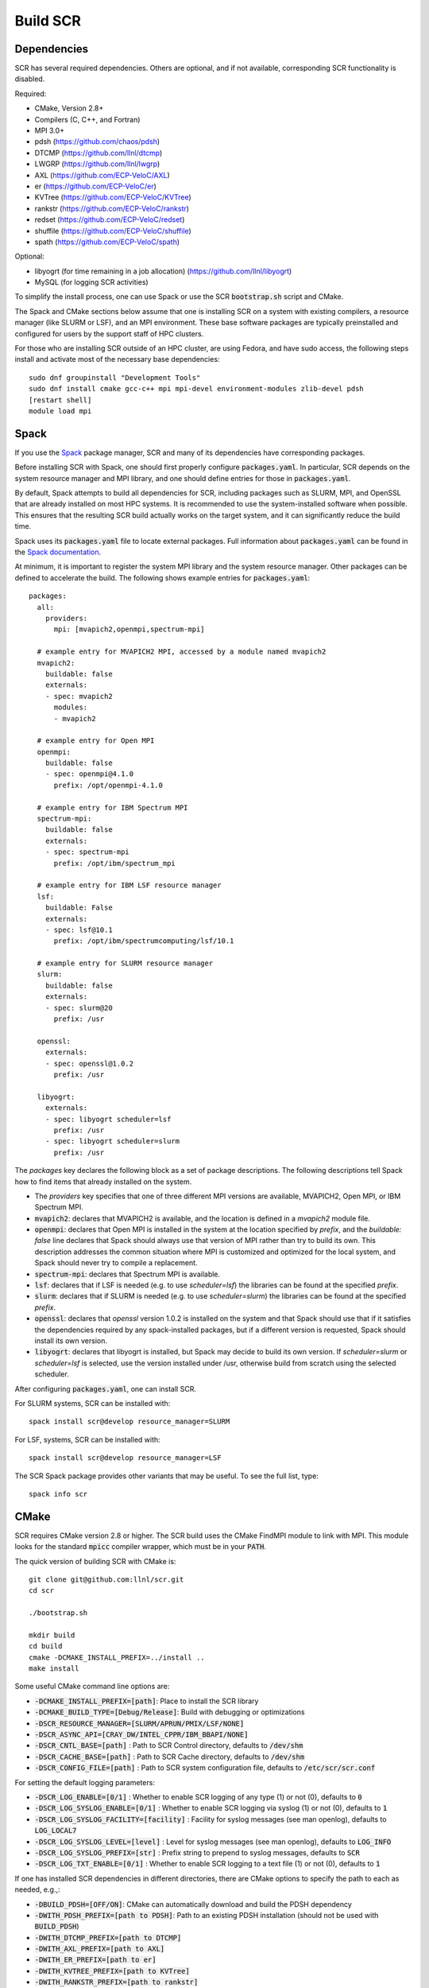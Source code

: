 .. _sec-library:

Build SCR
=========

Dependencies
------------

SCR has several required dependencies.
Others are optional, and if not available,
corresponding SCR functionality is disabled.

Required:

* CMake, Version 2.8+
* Compilers (C, C++, and Fortran)
* MPI 3.0+
* pdsh (https://github.com/chaos/pdsh)
* DTCMP (https://github.com/llnl/dtcmp)
* LWGRP (https://github.com/llnl/lwgrp)
* AXL (https://github.com/ECP-VeloC/AXL)
* er (https://github.com/ECP-VeloC/er)
* KVTree (https://github.com/ECP-VeloC/KVTree)
* rankstr (https://github.com/ECP-VeloC/rankstr)
* redset (https://github.com/ECP-VeloC/redset)
* shuffile (https://github.com/ECP-VeloC/shuffile)
* spath (https://github.com/ECP-VeloC/spath)

Optional:

* libyogrt (for time remaining in a job allocation) (https://github.com/llnl/libyogrt)
* MySQL (for logging SCR activities)

To simplify the install process,
one can use Spack or use the SCR :code:`bootstrap.sh` script and CMake.

The Spack and CMake sections below assume that one is installing SCR on a system with
existing compilers, a resource manager (like SLURM or LSF), and an MPI environment.
These base software packages are typically preinstalled and configured
for users by the support staff of HPC clusters.

For those who are installing SCR outside of an HPC cluster,
are using Fedora, and have sudo access,
the following steps install and activate most of the necessary base dependencies::

    sudo dnf groupinstall "Development Tools"
    sudo dnf install cmake gcc-c++ mpi mpi-devel environment-modules zlib-devel pdsh
    [restart shell]
    module load mpi

.. _sec-build-spack:

Spack
-----

If you use the `Spack <https://github.com/spack/spack>`_ package manager,
SCR and many of its dependencies have corresponding packages.

Before installing SCR with Spack,
one should first properly configure :code:`packages.yaml`.
In particular, SCR depends on the system resource manager and MPI library,
and one should define entries for those in :code:`packages.yaml`.

By default, Spack attempts to build all dependencies for SCR,
including packages such as SLURM, MPI, and OpenSSL that are already installed on most HPC systems.
It is recommended to use the system-installed software when possible.
This ensures that the resulting SCR build actually works on the target system,
and it can significantly reduce the build time.

Spack uses its :code:`packages.yaml` file to locate external packages.
Full information about :code:`packages.yaml` can be found
in the `Spack documentation <https://spack.readthedocs.io/en/latest/configuration.html>`_.

At minimum, it is important to register the system MPI library and the system resource manager.
Other packages can be defined to accelerate the build.
The following shows example entries for :code:`packages.yaml`::

    packages:
      all:
        providers:
          mpi: [mvapich2,openmpi,spectrum-mpi]

      # example entry for MVAPICH2 MPI, accessed by a module named mvapich2
      mvapich2:
        buildable: false
	externals:
	- spec: mvapich2
          modules:
          - mvapich2

      # example entry for Open MPI
      openmpi:
        buildable: false
	- spec: openmpi@4.1.0
	  prefix: /opt/openmpi-4.1.0

      # example entry for IBM Spectrum MPI
      spectrum-mpi:
        buildable: false
	externals:
	- spec: spectrum-mpi
	  prefix: /opt/ibm/spectrum_mpi

      # example entry for IBM LSF resource manager
      lsf:
        buildable: False
        externals:
        - spec: lsf@10.1
	  prefix: /opt/ibm/spectrumcomputing/lsf/10.1

      # example entry for SLURM resource manager
      slurm:
        buildable: false
	externals:
	- spec: slurm@20
	  prefix: /usr

      openssl:
        externals:
        - spec: openssl@1.0.2
          prefix: /usr

      libyogrt:
        externals:
        - spec: libyogrt scheduler=lsf
	  prefix: /usr
        - spec: libyogrt scheduler=slurm
	  prefix: /usr

The `packages` key declares the following block as a set of package descriptions.
The following descriptions tell Spack how to find items that already installed on the system.

* The `providers` key specifies that one of three different MPI versions are available, MVAPICH2, Open MPI, or IBM Spectrum MPI.

* :code:`mvapich2`: declares that MVAPICH2 is available, and the location is defined in a `mvapich2` module file.
* :code:`openmpi`: declares that Open MPI is installed in the system at the location specified by `prefix`, and the `buildable: false` line declares that Spack should always use that version of MPI rather than try to build its own. This description addresses the common situation where MPI is customized and optimized for the local system, and Spack should never try to compile a replacement.
* :code:`spectrum-mpi`: declares that Spectrum MPI is available.
* :code:`lsf`: declares that if LSF is needed (e.g. to use `scheduler=lsf`) the libraries can be found at the specified `prefix`.
* :code:`slurm`: declares that if SLURM is needed (e.g. to use `scheduler=slurm`) the libraries can be found at the specified `prefix`.
* :code:`openssl`: declares that `openssl` version 1.0.2 is installed on the system and that Spack should use that if it satisfies the dependencies required by any spack-installed packages, but if a different version is requested, Spack should install its own version.
* :code:`libyogrt`: declares that libyogrt is installed, but Spack may decide to build its own version. If `scheduler=slurm` or `scheduler=lsf` is selected, use the version installed under /usr, otherwise build from scratch using the selected scheduler.

After configuring :code:`packages.yaml`, one can install SCR.

For SLURM systems, SCR can be installed with::

  spack install scr@develop resource_manager=SLURM

For LSF, systems, SCR can be installed with::

  spack install scr@develop resource_manager=LSF

The SCR Spack package provides other variants that may be useful.
To see the full list, type::

  spack info scr

.. _sec-build-cmake:

CMake
-----

SCR requires CMake version 2.8 or higher.
The SCR build uses the CMake FindMPI module to link with MPI.
This module looks for the standard :code:`mpicc` compiler wrapper,
which must be in your :code:`PATH`.

The quick version of building SCR with CMake is::

  git clone git@github.com:llnl/scr.git
  cd scr

  ./bootstrap.sh

  mkdir build
  cd build
  cmake -DCMAKE_INSTALL_PREFIX=../install ..
  make install

Some useful CMake command line options are:

* :code:`-DCMAKE_INSTALL_PREFIX=[path]`: Place to install the SCR library
* :code:`-DCMAKE_BUILD_TYPE=[Debug/Release]`: Build with debugging or optimizations

* :code:`-DSCR_RESOURCE_MANAGER=[SLURM/APRUN/PMIX/LSF/NONE]`
* :code:`-DSCR_ASYNC_API=[CRAY_DW/INTEL_CPPR/IBM_BBAPI/NONE]`

* :code:`-DSCR_CNTL_BASE=[path]` : Path to SCR Control directory, defaults to :code:`/dev/shm`
* :code:`-DSCR_CACHE_BASE=[path]` : Path to SCR Cache directory, defaults to :code:`/dev/shm`
* :code:`-DSCR_CONFIG_FILE=[path]` : Path to SCR system configuration file, defaults to :code:`/etc/scr/scr.conf`

For setting the default logging parameters:

* :code:`-DSCR_LOG_ENABLE=[0/1]` : Whether to enable SCR logging of any type (1) or not (0), defaults to :code:`0`
* :code:`-DSCR_LOG_SYSLOG_ENABLE=[0/1]` : Whether to enable SCR logging via syslog (1) or not (0), defaults to :code:`1`
* :code:`-DSCR_LOG_SYSLOG_FACILITY=[facility]` : Facility for syslog messages (see man openlog), defaults to :code:`LOG_LOCAL7`
* :code:`-DSCR_LOG_SYSLOG_LEVEL=[level]` : Level for syslog messages (see man openlog), defaults to :code:`LOG_INFO`
* :code:`-DSCR_LOG_SYSLOG_PREFIX=[str]` : Prefix string to prepend to syslog messages, defaults to :code:`SCR`
* :code:`-DSCR_LOG_TXT_ENABLE=[0/1]` : Whether to enable SCR logging to a text file (1) or not (0), defaults to :code:`1`

If one has installed SCR dependencies in different directories,
there are CMake options to specify the path to each as needed, e.g.,:

* :code:`-DBUILD_PDSH=[OFF/ON]`: CMake can automatically download and build the PDSH dependency
* :code:`-DWITH_PDSH_PREFIX=[path to PDSH]`: Path to an existing PDSH installation (should not be used with :code:`BUILD_PDSH`)

* :code:`-DWITH_DTCMP_PREFIX=[path to DTCMP]`
* :code:`-DWITH_AXL_PREFIX=[path to AXL]`
* :code:`-DWITH_ER_PREFIX=[path to er]`
* :code:`-DWITH_KVTREE_PREFIX=[path to KVTree]`
* :code:`-DWITH_RANKSTR_PREFIX=[path to rankstr]`
* :code:`-DWITH_REDSET_PREFIX=[path to redset]`
* :code:`-DWITH_SHUFFILE_PREFIX=[path to shuffile]`
* :code:`-DWITH_SPATH_PREFIX:PATH=[path to spath]`

* :code:`-DWITH_YOGRT_PREFIX:PATH=[path to libyogrt]`
* :code:`-DWITH_MYSQL_PREFIX=[path to MySQL]`
